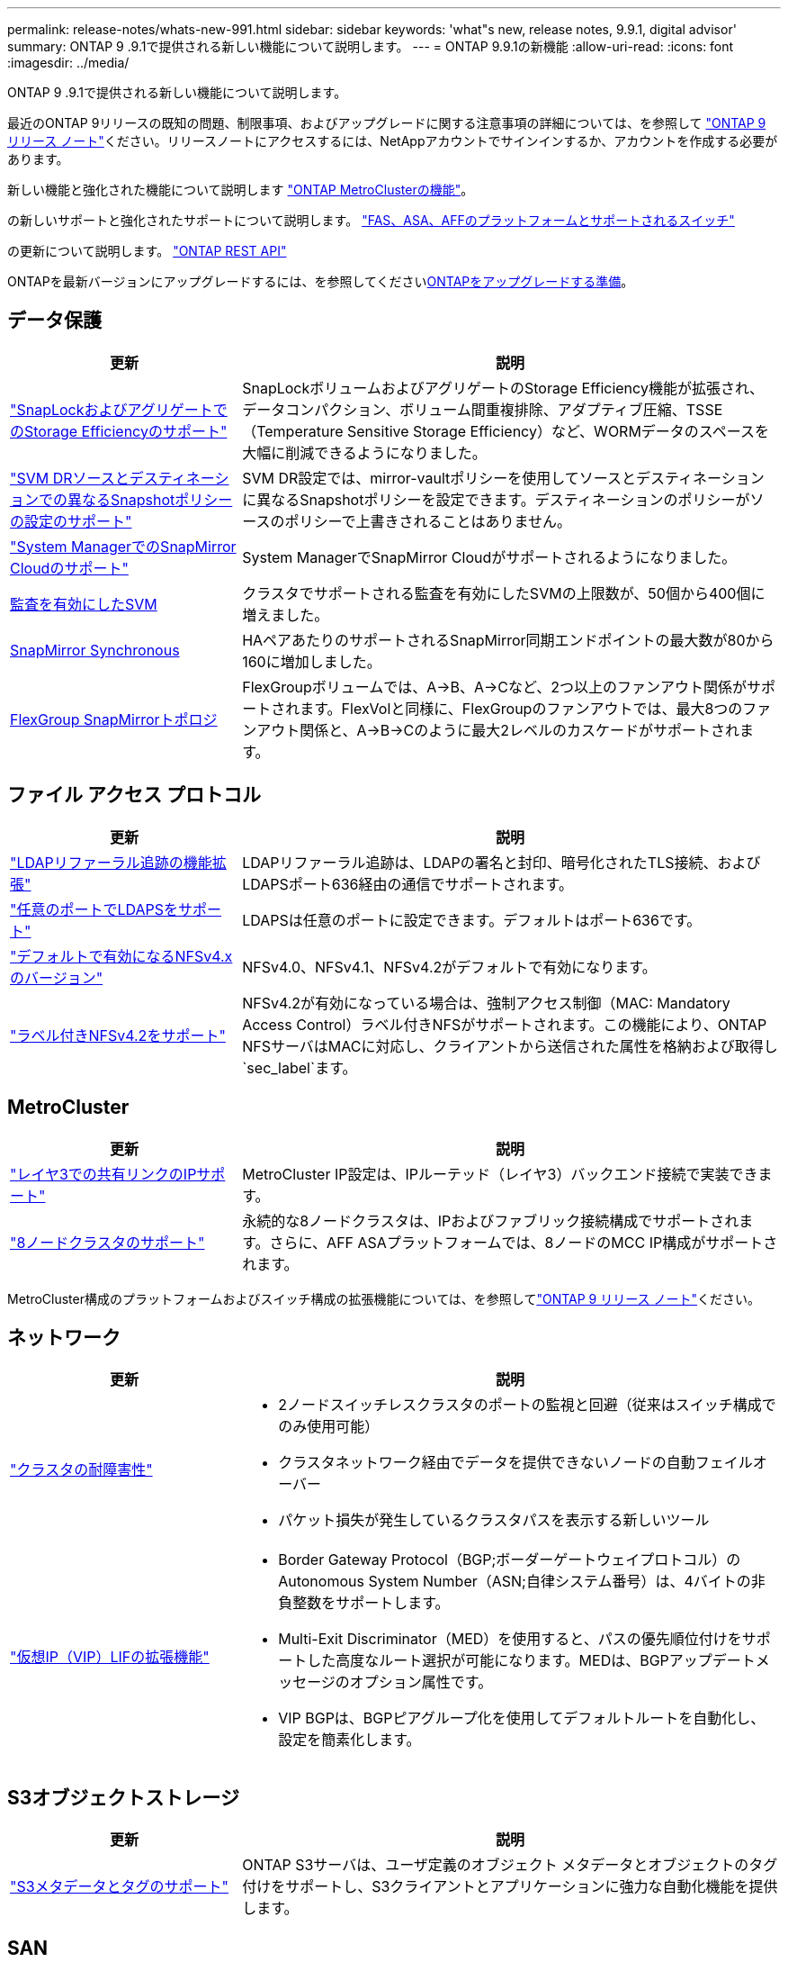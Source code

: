 ---
permalink: release-notes/whats-new-991.html 
sidebar: sidebar 
keywords: 'what"s new, release notes, 9.9.1, digital advisor' 
summary: ONTAP 9 .9.1で提供される新しい機能について説明します。 
---
= ONTAP 9.9.1の新機能
:allow-uri-read: 
:icons: font
:imagesdir: ../media/


[role="lead"]
ONTAP 9 .9.1で提供される新しい機能について説明します。

最近のONTAP 9リリースの既知の問題、制限事項、およびアップグレードに関する注意事項の詳細については、を参照して https://library.netapp.com/ecm/ecm_download_file/ECMLP2492508["ONTAP 9 リリース ノート"^]ください。リリースノートにアクセスするには、NetAppアカウントでサインインするか、アカウントを作成する必要があります。

新しい機能と強化された機能について説明します https://docs.netapp.com/us-en/ontap-metrocluster/releasenotes/mcc-new-features.html["ONTAP MetroClusterの機能"^]。

の新しいサポートと強化されたサポートについて説明します。 https://docs.netapp.com/us-en/ontap-systems/whats-new.html["FAS、ASA、AFFのプラットフォームとサポートされるスイッチ"^]

の更新について説明します。 https://docs.netapp.com/us-en/ontap-automation/whats_new.html["ONTAP REST API"^]

ONTAPを最新バージョンにアップグレードするには、を参照してくださいxref:../upgrade/create-upgrade-plan.html[ONTAPをアップグレードする準備]。



== データ保護

[cols="30%,70%"]
|===
| 更新 | 説明 


| link:../snaplock/index.html["SnapLockおよびアグリゲートでのStorage Efficiencyのサポート"] | SnapLockボリュームおよびアグリゲートのStorage Efficiency機能が拡張され、データコンパクション、ボリューム間重複排除、アダプティブ圧縮、TSSE（Temperature Sensitive Storage Efficiency）など、WORMデータのスペースを大幅に削減できるようになりました。 


| link:../data-protection/snapmirror-svm-replication-concept.html["SVM DRソースとデスティネーションでの異なるSnapshotポリシーの設定のサポート"] | SVM DR設定では、mirror-vaultポリシーを使用してソースとデスティネーションに異なるSnapshotポリシーを設定できます。デスティネーションのポリシーがソースのポリシーで上書きされることはありません。 


| link:../data-protection/snapmirror-licensing-concept.html["System ManagerでのSnapMirror Cloudのサポート"] | System ManagerでSnapMirror Cloudがサポートされるようになりました。 


| xref:../nas-audit/enable-disable-auditing-svms-task.html[監査を有効にしたSVM] | クラスタでサポートされる監査を有効にしたSVMの上限数が、50個から400個に増えました。 


| xref:../data-protection/snapmirror-synchronous-disaster-recovery-basics-concept.html[SnapMirror Synchronous] | HAペアあたりのサポートされるSnapMirror同期エンドポイントの最大数が80から160に増加しました。 


| xref:../flexgroup/create-snapmirror-relationship-task.html[FlexGroup SnapMirrorトポロジ] | FlexGroupボリュームでは、A→B、A→Cなど、2つ以上のファンアウト関係がサポートされます。FlexVolと同様に、FlexGroupのファンアウトでは、最大8つのファンアウト関係と、A→B→Cのように最大2レベルのカスケードがサポートされます。 
|===


== ファイル アクセス プロトコル

[cols="30%,70%"]
|===
| 更新 | 説明 


| link:../nfs-config/using-ldap-concept.html["LDAPリファーラル追跡の機能拡張"] | LDAPリファーラル追跡は、LDAPの署名と封印、暗号化されたTLS接続、およびLDAPSポート636経由の通信でサポートされます。 


| link:../nfs-admin/ldaps-concept.html["任意のポートでLDAPSをサポート"] | LDAPSは任意のポートに設定できます。デフォルトはポート636です。 


| link:../nfs-admin/supported-versions-clients-reference.html["デフォルトで有効になるNFSv4.xのバージョン"] | NFSv4.0、NFSv4.1、NFSv4.2がデフォルトで有効になります。 


| link:../nfs-admin/enable-nfsv42-security-labels-task.html["ラベル付きNFSv4.2をサポート"] | NFSv4.2が有効になっている場合は、強制アクセス制御（MAC: Mandatory Access Control）ラベル付きNFSがサポートされます。この機能により、ONTAP NFSサーバはMACに対応し、クライアントから送信された属性を格納および取得し `sec_label`ます。 
|===


== MetroCluster

[cols="30%,70%"]
|===
| 更新 | 説明 


| link:https://docs.netapp.com/us-en/ontap-metrocluster/install-ip/concept_considerations_layer_3.html["レイヤ3での共有リンクのIPサポート"] | MetroCluster IP設定は、IPルーテッド（レイヤ3）バックエンド接続で実装できます。 


| link:https://docs.netapp.com/us-en/ontap-metrocluster/install-ip/task_install_and_cable_the_mcc_components.html["8ノードクラスタのサポート"] | 永続的な8ノードクラスタは、IPおよびファブリック接続構成でサポートされます。さらに、AFF ASAプラットフォームでは、8ノードのMCC IP構成がサポートされます。 
|===
MetroCluster構成のプラットフォームおよびスイッチ構成の拡張機能については、を参照してlink:https://library.netapp.com/ecm/ecm_download_file/ECMLP2492508["ONTAP 9 リリース ノート"^]ください。



== ネットワーク

[cols="30%,70%"]
|===
| 更新 | 説明 


 a| 
link:../high-availability/index.html["クラスタの耐障害性"]
 a| 
* 2ノードスイッチレスクラスタのポートの監視と回避（従来はスイッチ構成でのみ使用可能）
* クラスタネットワーク経由でデータを提供できないノードの自動フェイルオーバー
* パケット損失が発生しているクラスタパスを表示する新しいツール




 a| 
link:../networking/configure_virtual_ip_vip_lifs.html["仮想IP（VIP）LIFの拡張機能"]
 a| 
* Border Gateway Protocol（BGP;ボーダーゲートウェイプロトコル）のAutonomous System Number（ASN;自律システム番号）は、4バイトの非負整数をサポートします。
* Multi-Exit Discriminator（MED）を使用すると、パスの優先順位付けをサポートした高度なルート選択が可能になります。MEDは、BGPアップデートメッセージのオプション属性です。
* VIP BGPは、BGPピアグループ化を使用してデフォルトルートを自動化し、設定を簡素化します。


|===


== S3オブジェクトストレージ

[cols="30%,70%"]
|===
| 更新 | 説明 


| link:../s3-config/enable-client-access-from-s3-app-task.html["S3メタデータとタグのサポート"] | ONTAP S3サーバは、ユーザ定義のオブジェクト メタデータとオブジェクトのタグ付けをサポートし、S3クライアントとアプリケーションに強力な自動化機能を提供します。 
|===


== SAN

[cols="30%,70%"]
|===
| 更新 | 説明 


| Foreign LUN Import（FLI） | NetAppサポート サイトのSAN LUN Migrateアプリケーションを使用して、FLI Interoperability Matrixに記載されていない外部アレイを評価できます。 


| xref:../san-config/host-support-multipathing-concept.html[NVMe-oFリモート パス アクセス] | フェイルオーバー時に直接パス アクセスが失われた場合でも、リモートI/Oを使用してシステムをリモート パスにフェイルオーバーしてデータ アクセスを継続できます。 


| xref:../asa/overview.html[ASAでの12ノード クラスタのサポート] | AFF ASA構成で、12ノード クラスタがサポートされます。ASAクラスタには、さまざまな種類のASAシステムを混在させることができます。 


| xref:../asa/overview.html[ASAでのNVMe-oFプロトコル] | AFF ASAシステムで、NVMe-oFプロトコルもサポートされるようになりました。 


 a| 
igroupの機能拡張
 a| 
* xref:../task_san_create_nested_igroup.html[既存のigroupで構成されるigroupを作成できます。]です。
* igroupまたはホストイニシエータのエイリアスとして機能するigroupまたはホストイニシエータに説明を追加できます。
* xref:../task_san_map_igroups_to_multiple_luns.html[igroupを2つ以上のLUNに同時にマッピングできます。]




| xref:../san-admin/storage-virtualization-vmware-copy-offload-concept.html[単一LUNのパフォーマンスの向上] | AFFの単一LUNのパフォーマンスが大幅に向上し、仮想環境への導入を簡易化するのに最適です。たとえば、A800ではランダムリードIOPSが最大400%向上します。 
|===


== セキュリティ

[cols="30%,70%"]
|===
| 更新 | 説明 


| xref:../system-admin/configure-saml-authentication-task.html[System Managerへのログイン時にCisco Duoを使用した多要素認証のサポート]  a| 
ONTAP 9.9.1P3以降では、Cisco DuoをSAMLアイデンティティプロバイダ（IdP）として設定して、ユーザがSystem ManagerにログインするときにCisco Duoを使用して認証できるようにすることができます。

|===


== Storage Efficiency

[cols="30%,70%"]
|===
| 更新 | 説明 


| link:https://docs.netapp.com/us-en/ontap-cli-991/volume-modify.html["ボリュームのファイル数を最大に設定"^] | volumeパラメータを使用してファイルの最大数を自動化する `-files-set-maximum`ことで、ファイルの上限を監視する必要がなくなります。 
|===


== ストレージリソース管理の機能拡張

[cols="30%,70%"]
|===
| 更新 | 説明 


| xref:../concept_nas_file_system_analytics_overview.html[System Managerのファイルシステム分析（FSA）管理の機能拡張] | FSAで検索やフィルタリングを行ったり、FSAの推奨事項に基づく操作を実行したりするための機能がSystem Managerに追加されました。 


| xref:../flexcache/accelerate-data-access-concept.html[ネガティブ ルックアップ キャッシュをサポート] | FlexCacheボリュームで発生した「file not found」エラーをキャッシュして、元のボリュームの呼び出しに起因するネットワーク トラフィックを削減します。 


| xref:../flexcache/supported-unsupported-features-concept.html[FlexCacheディザスタ リカバリ] | キャッシュ間でクライアントを無停止で移行できます。 


| xref:../flexgroup/supported-unsupported-config-concept.html[FlexGroupボリュームでのSnapMirrorカスケードとファンアウトをサポート] | FlexGroupボリュームでのSnapMirrorカスケード関係とSnapMirrorファンアウト関係がサポートされました。 


| xref:../flexgroup/supported-unsupported-config-concept.html[FlexGroupボリュームのSVMディザスタ リカバリをサポート] | FlexGroupボリュームのSVMディザスタ リカバリがサポートされました。これにより、SnapMirrorを使用してSVMの設定とデータをレプリケート、同期して冗長性を確保できます。 


| xref:../flexgroup/supported-unsupported-config-concept.html[FlexGroupボリュームの論理スペースのレポート作成と適用をサポート] | FlexGroupボリュームのユーザによって消費される論理スペースを表示、制限できます。 


| xref:../smb-config/configure-client-access-shared-storage-concept.html[qtreeでのSMBアクセスをサポート] | SMBが有効なFlexVolおよびFlexGroupボリュームのqtreeでのSMBアクセスがサポートされました。 
|===


== System Manager

[cols="30%,70%"]
|===
| 更新 | 説明 


| xref:../task_admin_monitor_risks.html[Digital Advisorから報告されたリスクがSystem Managerに表示される] | System Managerを使用して、Active IQデジタルアドバイザ（別名デジタルアドバイザ）にリンクします。このアドバイザは、リスクを軽減し、ストレージ環境のパフォーマンスと効率を向上させる機会を報告します。 


| xref:../task_san_provision_linux.html[ローカル階層を手動で割り当てる] | System Managerでは、ボリュームおよびLUNを作成および追加するときに、ローカル階層を手動で割り当てることができます。 


| xref:../task_nas_manage_directories_files.html[非同期ディレクトリの削除] | System Managerでは、低レイテンシの非同期ディレクトリ削除機能を使用してディレクトリを削除できます。 


| xref:../task_admin_use_ansible_playbooks_add_edit_volumes_luns.html[Ansible Playbookの生成] | System Managerユーザが、UIを通じて一部のワークフローのAnsible Playbookを生成し、それを自動化ツールで使用してボリュームやLUNを繰り返し追加または編集できます。 


| xref:../task_admin_troubleshoot_hardware_problems.html[ハードウェアの可視化] | ONTAP 9.8で初めて導入されたハードウェア可視化機能が、すべてのAFFプラットフォームでサポートされるようになりました。 


| xref:../task_admin_troubleshoot_hardware_problems.html[Digital Advisorの統合] | System Managerユーザは、クラスタに関連するサポートケースを表示してダウンロードできます。また、NetAppサポートサイトで新しいサポートケースを送信するために必要なクラスタの詳細もコピーできます。System Managerユーザは、Digital Advisorからアラートを受信して、新しいファームウェア更新が利用可能になったときに通知することができます。その後、System Managerを使用してファームウェアイメージをダウンロードし、アップロードできます。 


| xref:../task_cloud_backup_data_using_cbs.html[Cloud Managerの統合] | System Managerユーザは、Cloud Backup Serviceを使用してパブリッククラウドエンドポイントにデータをバックアップする保護を設定できます。 


| xref:../task_dp_configure_mirror.html[データ保護プロビジョニングワークフローの機能拡張] | System Managerユーザは、データ保護の設定時に、SnapMirrorデスティネーションとigroupの名前を手動で指定できます。 


| xref:../concept_admin_viewing_managing_network.html[ネットワークポート管理の強化] | [ネットワークインターフェイス]ページでは、ホームポートのインターフェイスを表示および管理する機能が強化されています。 


| システム管理の機能拡張  a| 
* xref:../task_san_create_nested_igroup.html[ネストされたigroupのサポート]
* xref:../task_san_map_igroups_to_multiple_luns.html[1回のタスクで複数のLUNをigroupにマッピングし、処理中にWWPNエイリアスを使用してフィルタリングできます。]
* xref:../task_admin_troubleshoot_hardware_problems.html[NVMe-oF LIFの作成中に、両方のコントローラで同じポートを選択する必要がなくなりました。]
* xref:../task_admin_troubleshoot_hardware_problems.html[各ポートのトグル ボタンでFCポートを無効にできます。]




 a| 
xref:../task_dp_configure_snapshot.html[System ManagerでのSnapshotに関する情報の表示の強化]
 a| 
* System Managerユーザは、SnapshotのサイズとSnapMirrorラベルを表示できます。
* Snapshotが無効になっている場合、Snapshotリザーブはゼロに設定されます。




| ストレージ階層の容量と場所の情報に関するSystem Managerの表示機能を強化  a| 
* xref:../concept_admin_viewing_managing_network.html[新しい[** Tiers*]列には、各ボリュームが配置されているローカル階層（アグリゲート）が表示されます。]
* xref:../concept_capacity_measurements_in_sm.html[System Managerには、ローカル階層（アグリゲート）レベルに加え、クラスタレベルの使用済み物理容量と使用済み論理容量が表示されます。]
* xref:../concept_admin_viewing_managing_network.html[新しい容量表示フィールドを使用すると、容量を監視したり、容量に近づいているボリュームや使用率が低いボリュームを追跡したりできます。]




| xref:../task_cp_dashboard_tour.html[EMS緊急アラートおよびその他のエラーと警告をSystem Managerに表示する] | 24時間以内に受信したEMSアラートの数、およびその他のエラーや警告は、System Managerの[Health]カードに表示されます。 
|===